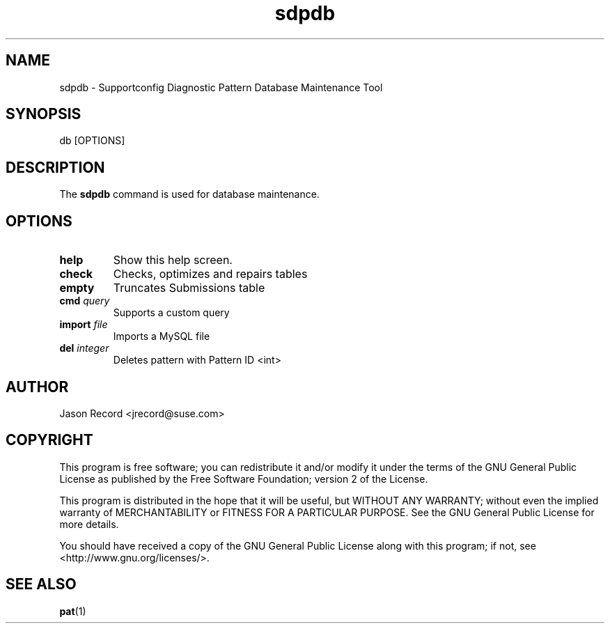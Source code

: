 .TH sdpdb 1 "08 Jan 2014" "sdpdb" "Supportconfig Diagnostic Manual"
.SH NAME
sdpdb - Supportconfig Diagnostic Pattern Database Maintenance Tool
.SH SYNOPSIS
db [OPTIONS]
.SH DESCRIPTION
The \fBsdpdb\fR command is used for database maintenance.
.SH OPTIONS
.TP
\fBhelp\fR
Show this help screen.
.TP
\fBcheck\fR
Checks, optimizes and repairs tables
.TP
\fBempty\fR
Truncates Submissions table
.TP
\fBcmd\fR \fIquery\fR
Supports a custom query
.TP
\fBimport\fR \fIfile\fR
Imports a MySQL file
.TP
\fBdel\fR \fIinteger\fR
Deletes pattern with Pattern ID <int>
.PD
.SH AUTHOR
Jason Record <jrecord@suse.com>
.SH COPYRIGHT
This program is free software; you can redistribute it and/or modify
it under the terms of the GNU General Public License as published by
the Free Software Foundation; version 2 of the License.
.PP
This program is distributed in the hope that it will be useful,
but WITHOUT ANY WARRANTY; without even the implied warranty of
MERCHANTABILITY or FITNESS FOR A PARTICULAR PURPOSE.  See the
GNU General Public License for more details.
.PP
You should have received a copy of the GNU General Public License
along with this program; if not, see <http://www.gnu.org/licenses/>.
.SH SEE ALSO
.BR pat (1)

